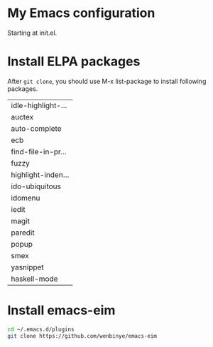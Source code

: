 # Time-stamp: <2014-06-30 19:47:11 yufei>
* My Emacs configuration
Starting at init.el. 
* Install ELPA packages 
After =git clone=, you should use M-x list-package to install following packages.

| idle-highlight-... |
| auctex             |
| auto-complete      |
| ecb                |
| find-file-in-pr... |
| fuzzy              |
| highlight-inden... |
| ido-ubiquitous     |
| idomenu            |
| iedit              |
| magit              |
| paredit            |
| popup              |
| smex               |
| yasnippet          |
| haskell-mode       |

* Install emacs-eim
#+begin_src sh
cd ~/.emacs.d/plugins
git clone https://github.com/wenbinye/emacs-eim
#+end_src

